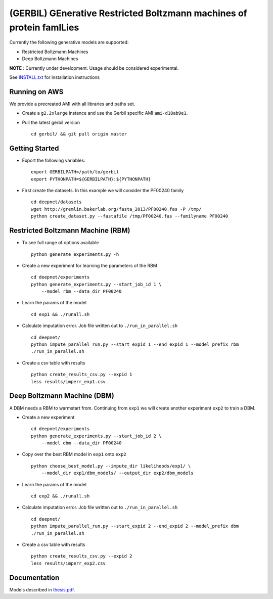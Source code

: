 (GERBIL) GEnerative Restricted Boltzmann machines of protein famILies
=====================================================================


Currently the following generative models are supported:

* Restricted Boltzmann Machines
* Deep Boltzmann Machines

**NOTE** : Currently under development. Usage should be considered experimental.

See `INSTALL.txt`_ for installation instructions

.. _INSTALL.txt: https://github.com/smoitra87/gerbil/blob/master/INSTALL.txt

Running on AWS
--------------
We provide a precreated AMI with all libraries and paths set. 

* Create a ``g2.2xlarge`` instance and use the Gerbil specific AMI ``ami-d18ab9e1``.

* Pull the latest gerbil version ::

    cd gerbil/ && git pull origin master

Getting Started
---------------

* Export the following variables::
    
    export GERBILPATH=/path/to/gerbil
    export PYTHONPATH=${GERBILPATH}:${PYTHONPATH}

* First create the datasets. In this example we will consider the PF00240 family ::

    cd deepnet/datasets
    wget http://gremlin.bakerlab.org/fasta_2013/PF00240.fas -P /tmp/
    python create_dataset.py --fastafile /tmp/PF00240.fas --familyname PF00240

Restricted Boltzmann Machine (RBM)
----------------------------------

* To see full range of options available ::
    
    python generate_experiments.py -h

* Create a new experiment for learning the parameters of the RBM  ::
    
    cd deepnet/experiments
    python generate_experiments.py --start_job_id 1 \
        --model rbm --data_dir PF00240

* Learn the params of the model ::
    
    cd exp1 && ./runall.sh    

* Calculate imputation error. Job file written out to ``./run_in_parallel.sh``  ::

    cd deepnet/
    python impute_parallel_run.py --start_expid 1 --end_expid 1 --model_prefix rbm
    ./run_in_parallel.sh 

* Create a csv table with results ::

    python create_results_csv.py --expid 1
    less results/imperr_exp1.csv

Deep Boltzmann Machine (DBM)
----------------------------
A DBM needs a RBM to warmstart from. Continuing from ``exp1`` we will create 
another experiment ``exp2`` to train a DBM.


* Create a new experiment ::
    
    cd deepnet/experiments
    python generate_experiments.py --start_job_id 2 \
        --model dbm --data_dir PF00240

* Copy over the best RBM model in ``exp1`` onto ``exp2`` :: 
    
    python choose_best_model.py --impute_dir likelihoods/exp1/ \
        --model_dir exp1/dbm_models/ --output_dir exp2/dbm_models

* Learn the params of the model ::
    
    cd exp2 && ./runall.sh    

* Calculate imputation error. Job file written out to ``./run_in_parallel.sh``  ::

    cd deepnet/
    python impute_parallel_run.py --start_expid 2 --end_expid 2 --model_prefix dbm
    ./run_in_parallel.sh 

* Create a csv table with results ::

    python create_results_csv.py --expid 2
    less results/imperr_exp2.csv

Documentation
-------------
Models described in `thesis.pdf`_.

.. _thesis.pdf: https://www.cs.cmu.edu/thesis/thesis.pdf
